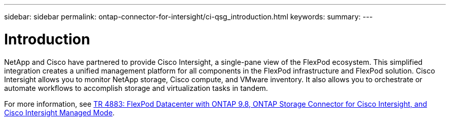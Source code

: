 ---
sidebar: sidebar
permalink: ontap-connector-for-intersight/ci-qsg_introduction.html
keywords:
summary:
---

= Introduction
:hardbreaks:
:nofooter:
:icons: font
:linkattrs:
:imagesdir: ./../media/

//
// This file was created with NDAC Version 2.0 (August 17, 2020)
//
// 2021-05-04 14:37:08.842206
//

NetApp and Cisco have partnered to provide Cisco Intersight, a single-pane view of the FlexPod ecosystem. This simplified integration creates a unified management platform for all components in the FlexPod infrastructure and FlexPod solution. Cisco Intersight allows you to monitor NetApp storage, Cisco compute, and VMware inventory. It also allows you to orchestrate or automate workflows to accomplish storage and virtualization tasks in tandem.

For more information, see https://www.netapp.com/pdf.html?item=/media/25001-tr-4883.pdf[TR 4883: FlexPod Datacenter with ONTAP 9.8, ONTAP Storage Connector for Cisco Intersight, and Cisco Intersight Managed Mode^].
